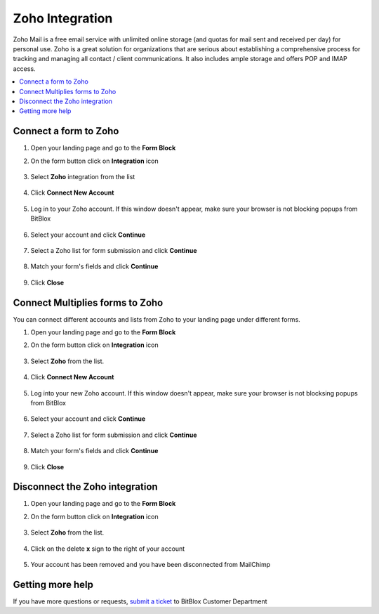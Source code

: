 ========
Zoho Integration
========

Zoho Mail is a free email service with unlimited online storage (and quotas for mail sent and received per day) for personal use. Zoho is a great solution for organizations that are serious about establishing a comprehensive process for tracking and managing all contact / client communications. It also includes ample storage and offers POP and IMAP access.


	
.. contents::
    :local:
    :backlinks: top

	
Connect a form to Zoho
------

1.  Open your landing page and go to the **Form Block**  
2.  On the form button click on **Integration** icon

	.. class:: screenshot

		|zoho-open-integration|
		

3. Select **Zoho** integration from the list

	.. class:: screenshot

		|zoho-choose-zoho|


4. Click **Connect New Account**

	.. class:: screenshot

		|zoho-connect-new-account|

		
5. Log in to your Zoho account. If this window doesn't appear, make sure your browser is not blocking popups from BitBlox 

 
    .. class:: screenshot
	
	    |zoho-login-in|

6. Select your account and click **Continue** 

	.. class:: screenshot
	
	    |zoho-continue-account|
		
		
7. Select a Zoho list for form submission and click **Continue** 


	.. class:: screenshot
	
	    |zoho-continue-lists|
		
		
8. Match your form's fields and click **Continue**

	.. class:: screenshot
	
	    |zoho-continue-fields|
				
		
9. Click **Close** 

		
		

Connect Multiplies forms to Zoho
------

You can connect different accounts and lists from Zoho to your landing page under different forms.


1. Open your landing page and go to the **Form Block** 
2. On the form button click on **Integration** icon

	.. class:: screenshot

		|zoho-open-integration|
		

3. Select **Zoho** from the list. 

	.. class:: screenshot

		|zoho-choose-zoho|


4. Click **Connect New Account** 

	.. class:: screenshot

		|zoho-choose-new-account|

		
5. Log into your new Zoho account. If this window doesn't appear, make sure your browser is not blocksing popups from BitBlox

	.. class:: screenshot

		|zoho-login-in|
		
 
6. Select your account and click **Continue**

	.. class:: screenshot

		|zoho-continue-account2|	

		
7. Select a Zoho list for form submission and click **Continue** 

    .. class:: screenshot

		|zoho-continue-lists2|

8. Match your form's fields and click **Continue**

    .. class:: screenshot

		|zoho-continue-fields|
		

9. Click **Close** 

		


Disconnect the Zoho integration
------

1. Open your landing page and go to the **Form Block** 
2. On the form button click on **Integration** icon

	.. class:: screenshot

		|zoho-open-integration|
		

3. Select **Zoho** from the list. 

	.. class:: screenshot

		|zoho-choose-zoho|

4. Click on the delete **x** sign to the right of your account


	.. class:: screenshot

		|zoho-remove-account|

5. Your account has been removed and you have been disconnected from MailChimp	
		
	.. class:: screenshot

		|zoho-account-removed|	
		

Getting more help
------
If you have more questions or requests, `submit a ticket <https://www.bitblox.me/support/>`__ to BitBlox Customer Department



.. |zoho-open-integration| image:: _images/zoho-open-integration.jpg
.. |zoho-choose-zoho| image:: _images/zoho-choose-zoho.jpg
.. |zoho-connect-new-account| image:: _images/zoho-connect-new-account.jpg
.. |zoho-login-in| image:: _images/zoho-login-in.jpg
.. |zoho-continue-account| image:: _images/zoho-continue-account.jpg
.. |zoho-continue-lists| image:: _images/zoho-continue-lists.jpg
.. |zoho-continue-fields| image:: _images/zoho-continue-fields.jpg


.. |zoho-open-integration| image:: _images/zoho-open-integration.jpg
.. |zoho-choose-zoho| image:: _images/zoho-choose-zoho.jpg
.. |zoho-choose-new-account| image:: _images/zoho-choose-zoho.jpg
.. |zoho-login-in| image:: _images/zoho-login-in.jpg
.. |zoho-continue-account2| image:: _images/zoho-continue-account2.jpg	
.. |zoho-continue-lists2| image:: _images/zoho-continue-lists2.jpg
.. |zoho-continue-fields| image:: _images/zoho-continue-fields.jpg


.. |zoho-remove-account| image:: _images/zoho-remove-account.jpg
.. |zoho-account-removed| image:: _images/zoho-account-removed.jpg	

